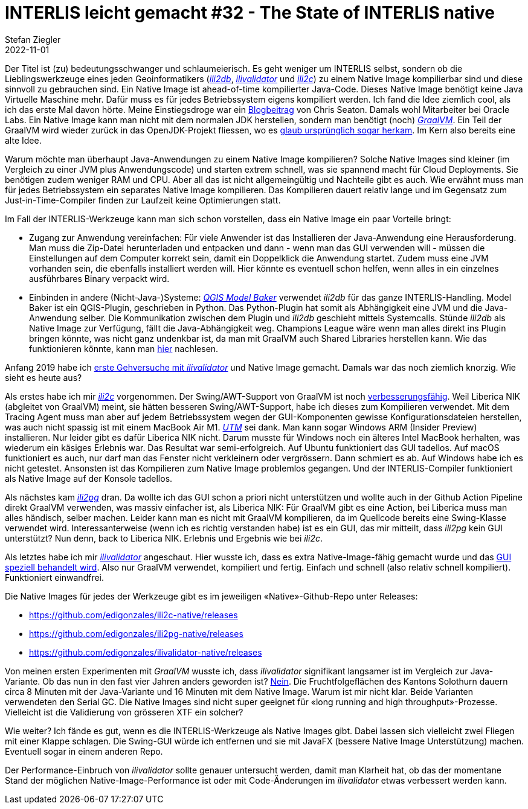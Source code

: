 = INTERLIS leicht gemacht #32 - The State of INTERLIS native
Stefan Ziegler
2022-11-01
:jbake-type: post
:jbake-status: published
:jbake-tags: Interlis,GraalVM,Java
:idprefix:

Der Titel ist (zu) bedeutungsschwanger und schlaumeierisch. Es geht weniger um INTERLIS selbst, sondern ob die Lieblingswerkzeuge eines jeden Geoinformatikers (https://github.com/claeis/ili2db[_ili2db_], https://github.com/claeis/ilivalidator[_ilivalidator_] und https://github.com/claeis/ili2c[_ili2c_]) zu einem Native Image kompilierbar sind und diese sinnvoll zu gebrauchen sind. Ein Native Image ist ahead-of-time kompilierter Java-Code. Dieses Native Image benötigt keine Java Virtuelle Maschine mehr. Dafür muss es für jedes Betriebssystem eigens kompiliert werden. Ich fand die Idee ziemlich cool, als ich das erste Mal davon hörte. Meine Einstiegsdroge war ein https://chrisseaton.com/truffleruby/tenthings/[Blogbeitrag] von Chris Seaton. Damals wohl Mitarbeiter bei Oracle Labs. Ein Native Image kann man nicht mit dem normalen JDK herstellen, sondern man benötigt (noch) https://graalvm.org[_GraalVM_]. Ein Teil der GraalVM wird wieder zurück in das OpenJDK-Projekt fliessen, wo es https://openjdk.org/jeps/295[glaub ursprünglich sogar herkam]. Im Kern also bereits eine alte Idee.

Warum möchte man überhaupt Java-Anwendungen zu einem Native Image kompilieren? Solche Native Images sind kleiner (im Vergleich zu einer JVM plus Anwendungscode) und starten extrem schnell, was sie spannend macht für Cloud Deployments. Sie benötigen zudem weniger RAM und CPU. Aber all das ist nicht allgemeingültig und Nachteile gibt es auch. Wie erwähnt muss man für jedes Betriebssystem ein separates Native Image kompilieren. Das Kompilieren dauert relativ lange und im Gegensatz zum Just-in-Time-Compiler finden zur Laufzeit keine Optimierungen statt. 

Im Fall der INTERLIS-Werkzeuge kann man sich schon vorstellen, dass ein Native Image ein paar Vorteile bringt:

- Zugang zur Anwendung vereinfachen: Für viele Anwender ist das Installieren der Java-Anwendung eine Herausforderung. Man muss die Zip-Datei herunterladen und entpacken und dann - wenn man das GUI verwenden will - müssen die Einstellungen auf dem Computer korrekt sein, damit ein Doppelklick die Anwendung startet. Zudem muss eine JVM vorhanden sein, die ebenfalls installiert werden will. Hier könnte es eventuell schon helfen, wenn alles in ein einzelnes ausführbares Binary verpackt wird.
- Einbinden in andere (Nicht-Java-)Systeme: https://opengisch.github.io/QgisModelBaker/[_QGIS Model Baker_] verwendet _ili2db_ für das ganze INTERLIS-Handling. Model Baker ist ein QGIS-Plugin, geschrieben in Python. Das Python-Plugin hat somit als Abhängigkeit eine JVM und die Java-Anwendung selber. Die Kommunikation zwischen dem Plugin und _ili2db_ geschieht mittels Systemcalls. Stünde _ili2db_ als Native Image zur Verfügung, fällt die Java-Abhängigkeit weg. Champions League wäre wenn man alles direkt ins Plugin bringen könnte, was nicht ganz undenkbar ist, da man mit GraalVM auch Shared Libraries herstellen kann. Wie das funktionieren könnte, kann man http://blog.sogeo.services/blog/2021/02/02/interlis-leicht-gemacht-number-22.html[hier] nachlesen.

Anfang 2019 habe ich http://blog.sogeo.services/blog/2019/02/23/graalvm-p1-interlis-polyglot-gemacht.html[erste Gehversuche mit _ilivalidator_] und Native Image gemacht. Damals war das noch ziemlich knorzig. Wie sieht es heute aus?

Als erstes habe ich mir https://github.com/edigonzales/ili2c-native[_ili2c_] vorgenommen. Der Swing/AWT-Support von GraalVM ist noch https://github.com/oracle/graal/issues/4921[verbesserungsfähig]. Weil Liberica NIK (abgleitet von GraalVM) meint, sie hätten besseren Swing/AWT-Support, habe ich dieses zum Kompilieren verwendet. Mit dem Tracing Agent muss man aber auf jedem Betriebssystem wegen der GUI-Komponenten gewisse Konfigurationsdateien herstellen, was auch nicht spassig ist mit einem MacBook Air M1. https://mac.getutm.app/[_UTM_] sei dank. Man kann sogar Windows ARM (Insider Preview) installieren. Nur leider gibt es dafür Liberica NIK nicht. Darum musste für Windows noch ein älteres Intel MacBook herhalten, was wiederum ein käsiges Erlebnis war. Das Resultat war semi-erfolgreich. Auf Ubuntu funktioniert das GUI tadellos. Auf macOS funktioniert es auch, nur darf man das Fenster nicht verkleinern oder vergrössern. Dann schmiert es ab. Auf Windows habe ich es nicht getestet. Ansonsten ist das Kompilieren zum Native Image problemlos gegangen. Und der INTERLIS-Compiler funktioniert als Native Image auf der Konsole tadellos.

Als nächstes kam https://github.com/edigonzales/ili2pg-native[_ili2pg_] dran. Da wollte ich das GUI schon a priori nicht unterstützen und wollte auch in der Github Action Pipeline direkt GraalVM verwenden, was massiv einfacher ist, als Liberica NIK: Für GraalVM gibt es eine Action, bei Liberica muss man alles händisch, selber machen. Leider kann man es nicht mit GraalVM kompilieren, da im Quellcode bereits eine Swing-Klasse verwendet wird. Interessanterweise (wenn ich es richtig verstanden habe) ist es ein GUI, das mir mitteilt, dass _ili2pg_ kein GUI unterstützt? Nun denn, back to Liberica NIK. Erlebnis und Ergebnis wie bei _ili2c_.

Als letztes habe ich mir https://github.com/edigonzales/ilivalidator-native[_ilivalidator_] angeschaut. Hier wusste ich, dass es extra Native-Image-fähig gemacht wurde und das https://github.com/claeis/ilivalidator/blob/f8187fe468b2ce6ea9b1be7f1d9aa7817997ae94/src/org/interlis2/validator/Main.java#L45[GUI speziell behandelt wird]. Also nur GraalVM verwendet, kompiliert und fertig. Einfach und schnell (also relativ schnell kompiliert). Funktioniert einwandfrei.

Die Native Images für jedes der Werkzeuge gibt es im jeweiligen &laquo;Native&raquo;-Github-Repo unter Releases:

- https://github.com/edigonzales/ili2c-native/releases
- https://github.com/edigonzales/ili2pg-native/releases
- https://github.com/edigonzales/ilivalidator-native/releases

Von meinen ersten Experimenten mit _GraalVM_ wusste ich, dass _ilivalidator_ signifikant langsamer ist im Vergleich zur Java-Variante. Ob das nun in den fast vier Jahren anders geworden ist? https://github.com/claeis/ilivalidator/issues/364[Nein]. Die Fruchtfolgeflächen des Kantons Solothurn dauern circa 8 Minuten mit der Java-Variante und 16 Minuten mit dem Native Image. Warum ist mir nicht klar. Beide Varianten verwendeten den Serial GC. Die Native Images sind nicht super geeignet für &laquo;long running and high throughput&raquo;-Prozesse. Vielleicht ist die Validierung von grösseren XTF ein solcher?

Wie weiter? Ich fände es gut, wenn es die INTERLIS-Werkzeuge als Native Images gibt. Dabei lassen sich vielleicht zwei Fliegen mit einer Klappe schlagen. Die Swing-GUI würde ich entfernen und sie mit JavaFX (bessere Native Image Unterstützung) machen. Eventuell sogar in einem anderen Repo. 

Der Performance-Einbruch von _ilivalidator_ sollte genauer untersucht werden, damit man Klarheit hat, ob das der momentane Stand der möglichen Native-Image-Performance ist oder mit Code-Änderungen im _ilivalidator_ etwas verbessert werden kann.


